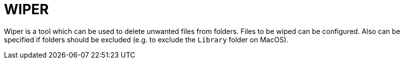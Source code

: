 = WIPER

Wiper is a tool which can be used to delete unwanted files from folders. Files to be wiped can be configured. Also can be specified if folders should be excluded (e.g. to exclude the `Library` folder on MacOS).